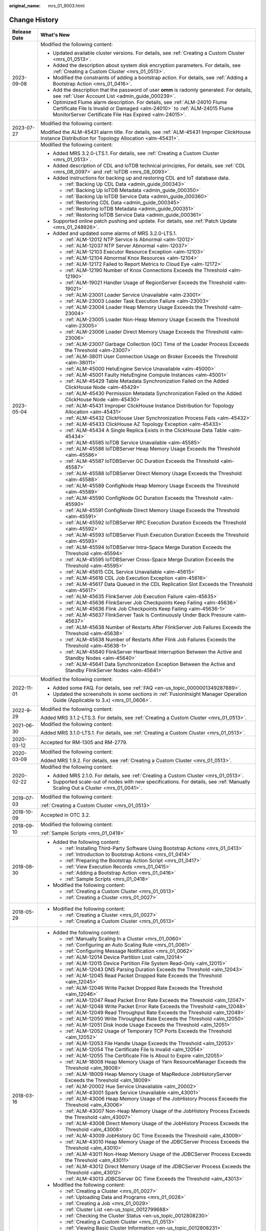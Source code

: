 :original_name: mrs_01_9003.html

.. _mrs_01_9003:

Change History
==============

+-----------------------------------+--------------------------------------------------------------------------------------------------------------------------------------------------------------------------------------------------------------------+
| Release Date                      | What's New                                                                                                                                                                                                         |
+===================================+====================================================================================================================================================================================================================+
| 2023-09-08                        | Modified the following content:                                                                                                                                                                                    |
|                                   |                                                                                                                                                                                                                    |
|                                   | -  Updated available cluster versions. For details, see :ref:`Creating a Custom Cluster <mrs_01_0513>`.                                                                                                            |
|                                   | -  Added the description about system disk encryption parameters. For details, see :ref:`Creating a Custom Cluster <mrs_01_0513>`.                                                                                 |
|                                   | -  Modified the constraints of adding a bootstrap action. For details, see :ref:`Adding a Bootstrap Action <mrs_01_0416>`.                                                                                         |
|                                   | -  Add the description that the password of user **omm** is radomly generated. For details, see :ref:`User Account List <admin_guide_000239>`.                                                                     |
|                                   | -  Optimized Flume alarm description. For details, see :ref:`ALM-24010 Flume Certificate File Is Invalid or Damaged <alm-24010>` to :ref:`ALM-24015 Flume MonitorServer Certificate File Has Expired <alm-24015>`. |
+-----------------------------------+--------------------------------------------------------------------------------------------------------------------------------------------------------------------------------------------------------------------+
| 2023-07-27                        | Modified the following content:                                                                                                                                                                                    |
|                                   |                                                                                                                                                                                                                    |
|                                   | Modified the ALM-45431 alarm title. For details, see :ref:`ALM-45431 Improper ClickHouse Instance Distribution for Topology Allocation <alm-45431>`.                                                               |
+-----------------------------------+--------------------------------------------------------------------------------------------------------------------------------------------------------------------------------------------------------------------+
| 2023-05-04                        | Modified the following content:                                                                                                                                                                                    |
|                                   |                                                                                                                                                                                                                    |
|                                   | -  Added MRS 3.2.0-LTS.1. For details, see :ref:`Creating a Custom Cluster <mrs_01_0513>`.                                                                                                                         |
|                                   | -  Added description of CDL and IoTDB technical principles, For details, see :ref:`CDL <mrs_08_0097>` and :ref:`IoTDB <mrs_08_0093>`.                                                                              |
|                                   | -  Added instructions for backing up and restoring CDL and IoT database data.                                                                                                                                      |
|                                   |                                                                                                                                                                                                                    |
|                                   |    -  :ref:`Backing Up CDL Data <admin_guide_000343>`                                                                                                                                                              |
|                                   |    -  :ref:`Backing Up IoTDB Metadata <admin_guide_000350>`                                                                                                                                                        |
|                                   |    -  :ref:`Backing Up IoTDB Service Data <admin_guide_000360>`                                                                                                                                                    |
|                                   |    -  :ref:`Restoring CDL Data <admin_guide_000345>`                                                                                                                                                               |
|                                   |    -  :ref:`Restoring IoTDB Metadata <admin_guide_000351>`                                                                                                                                                         |
|                                   |    -  :ref:`Restoring IoTDB Service Data <admin_guide_000361>`                                                                                                                                                     |
|                                   |                                                                                                                                                                                                                    |
|                                   | -  Supported online patch pushing and update. For details, see :ref:`Patch Update <mrs_01_248926>`.                                                                                                                |
|                                   | -  Added and updated some alarms of MRS 3.2.0-LTS.1.                                                                                                                                                               |
|                                   |                                                                                                                                                                                                                    |
|                                   |    -  :ref:`ALM-12012 NTP Service Is Abnormal <alm-12012>`                                                                                                                                                         |
|                                   |    -  :ref:`ALM-12037 NTP Server Abnormal <alm-12037>`                                                                                                                                                             |
|                                   |    -  :ref:`ALM-12103 Executor Resource Exception <alm-12103>`                                                                                                                                                     |
|                                   |    -  :ref:`ALM-12104 Abnormal Knox Resources <alm-12104>`                                                                                                                                                         |
|                                   |    -  :ref:`ALM-12172 Failed to Report Metrics to Cloud Eye <alm-12172>`                                                                                                                                           |
|                                   |    -  :ref:`ALM-12190 Number of Knox Connections Exceeds the Threshold <alm-12190>`                                                                                                                                |
|                                   |    -  :ref:`ALM-19021 Handler Usage of RegionServer Exceeds the Threshold <alm-19021>`                                                                                                                             |
|                                   |    -  :ref:`ALM-23001 Loader Service Unavailable <alm-23001>`                                                                                                                                                      |
|                                   |    -  :ref:`ALM-23003 Loader Task Execution Failure <alm-23003>`                                                                                                                                                   |
|                                   |    -  :ref:`ALM-23004 Loader Heap Memory Usage Exceeds the Threshold <alm-23004>`                                                                                                                                  |
|                                   |    -  :ref:`ALM-23005 Loader Non-Heap Memory Usage Exceeds the Threshold <alm-23005>`                                                                                                                              |
|                                   |    -  :ref:`ALM-23006 Loader Direct Memory Usage Exceeds the Threshold <alm-23006>`                                                                                                                                |
|                                   |    -  :ref:`ALM-23007 Garbage Collection (GC) Time of the Loader Process Exceeds the Threshold <alm-23007>`                                                                                                        |
|                                   |    -  :ref:`ALM-38011 User Connection Usage on Broker Exceeds the Threshold <alm-38011>`                                                                                                                           |
|                                   |    -  :ref:`ALM-45000 HetuEngine Service Unavailable <alm-45000>`                                                                                                                                                  |
|                                   |    -  :ref:`ALM-45001 Faulty HetuEngine Compute Instances <alm-45001>`                                                                                                                                             |
|                                   |    -  :ref:`ALM-45429 Table Metadata Synchronization Failed on the Added ClickHouse Node <alm-45429>`                                                                                                              |
|                                   |    -  :ref:`ALM-45430 Permission Metadata Synchronization Failed on the Added ClickHouse Node <alm-45430>`                                                                                                         |
|                                   |    -  :ref:`ALM-45431 Improper ClickHouse Instance Distribution for Topology Allocation <alm-45431>`                                                                                                               |
|                                   |    -  :ref:`ALM-45432 ClickHouse User Synchronization Process Fails <alm-45432>`                                                                                                                                   |
|                                   |    -  :ref:`ALM-45433 ClickHouse AZ Topology Exception <alm-45433>`                                                                                                                                                |
|                                   |    -  :ref:`ALM-45434 A Single Replica Exists in the ClickHouse Data Table <alm-45434>`                                                                                                                            |
|                                   |    -  :ref:`ALM-45585 IoTDB Service Unavailable <alm-45585>`                                                                                                                                                       |
|                                   |    -  :ref:`ALM-45586 IoTDBServer Heap Memory Usage Exceeds the Threshold <alm-45586>`                                                                                                                             |
|                                   |    -  :ref:`ALM-45587 IoTDBServer GC Duration Exceeds the Threshold <alm-45587>`                                                                                                                                   |
|                                   |    -  :ref:`ALM-45588 IoTDBServer Direct Memory Usage Exceeds the Threshold <alm-45588>`                                                                                                                           |
|                                   |    -  :ref:`ALM-45589 ConfigNode Heap Memory Usage Exceeds the Threshold <alm-45589>`                                                                                                                              |
|                                   |    -  :ref:`ALM-45590 ConfigNode GC Duration Exceeds the Threshold <alm-45590>`                                                                                                                                    |
|                                   |    -  :ref:`ALM-45591 ConfigNode Direct Memory Usage Exceeds the Threshold <alm-45591>`                                                                                                                            |
|                                   |    -  :ref:`ALM-45592 IoTDBServer RPC Execution Duration Exceeds the Threshold <alm-45592>`                                                                                                                        |
|                                   |    -  :ref:`ALM-45593 IoTDBServer Flush Execution Duration Exceeds the Threshold <alm-45593>`                                                                                                                      |
|                                   |    -  :ref:`ALM-45594 IoTDBServer Intra-Space Merge Duration Exceeds the Threshold <alm-45594>`                                                                                                                    |
|                                   |    -  :ref:`ALM-45595 IoTDBServer Cross-Space Merge Duration Exceeds the Threshold <alm-45595>`                                                                                                                    |
|                                   |    -  :ref:`ALM-45615 CDL Service Unavailable <alm-45615>`                                                                                                                                                         |
|                                   |    -  :ref:`ALM-45616 CDL Job Execution Exception <alm-45616>`                                                                                                                                                     |
|                                   |    -  :ref:`ALM-45617 Data Queued in the CDL Replication Slot Exceeds the Threshold <alm-45617>`                                                                                                                   |
|                                   |    -  :ref:`ALM-45635 FlinkServer Job Execution Failure <alm-45635>`                                                                                                                                               |
|                                   |    -  :ref:`ALM-45636 FlinkServer Job Checkpoints Keep Failing <alm-45636>`                                                                                                                                        |
|                                   |    -  :ref:`ALM-45636 Flink Job Checkpoints Keep Failing <alm-45636-1>`                                                                                                                                            |
|                                   |    -  :ref:`ALM-45637 FlinkServer Task Is Continuously Under Back Pressure <alm-45637>`                                                                                                                            |
|                                   |    -  :ref:`ALM-45638 Number of Restarts After FlinkServer Job Failures Exceeds the Threshold <alm-45638>`                                                                                                         |
|                                   |    -  :ref:`ALM-45638 Number of Restarts After Flink Job Failures Exceeds the Threshold <alm-45638-1>`                                                                                                             |
|                                   |    -  :ref:`ALM-45640 FlinkServer Heartbeat Interruption Between the Active and Standby Nodes <alm-45640>`                                                                                                         |
|                                   |    -  :ref:`ALM-45641 Data Synchronization Exception Between the Active and Standby FlinkServer Nodes <alm-45641>`                                                                                                 |
+-----------------------------------+--------------------------------------------------------------------------------------------------------------------------------------------------------------------------------------------------------------------+
| 2022-11-01                        | Modified the following content:                                                                                                                                                                                    |
|                                   |                                                                                                                                                                                                                    |
|                                   | -  Added some FAQ. For details, see :ref:`FAQ <en-us_topic_0000001349287889>`.                                                                                                                                     |
|                                   | -  Updated the screenshots in some sections in :ref:`FusionInsight Manager Operation Guide (Applicable to 3.x) <mrs_01_0606>`.                                                                                     |
+-----------------------------------+--------------------------------------------------------------------------------------------------------------------------------------------------------------------------------------------------------------------+
| 2022-9-29                         | Modified the following content:                                                                                                                                                                                    |
|                                   |                                                                                                                                                                                                                    |
|                                   | Added MRS 3.1.2-LTS.3. For details, see :ref:`Creating a Custom Cluster <mrs_01_0513>`.                                                                                                                            |
+-----------------------------------+--------------------------------------------------------------------------------------------------------------------------------------------------------------------------------------------------------------------+
| 2021-06-30                        | Modified the following content:                                                                                                                                                                                    |
|                                   |                                                                                                                                                                                                                    |
|                                   | Added MRS 3.1.0-LTS.1. For details, see :ref:`Creating a Custom Cluster <mrs_01_0513>`.                                                                                                                            |
+-----------------------------------+--------------------------------------------------------------------------------------------------------------------------------------------------------------------------------------------------------------------+
| 2020-03-12                        | Accepted for RM-1305 and RM-2779.                                                                                                                                                                                  |
+-----------------------------------+--------------------------------------------------------------------------------------------------------------------------------------------------------------------------------------------------------------------+
| 2020-03-09                        | Modified the following content:                                                                                                                                                                                    |
|                                   |                                                                                                                                                                                                                    |
|                                   | Added MRS 1.9.2. For details, see :ref:`Creating a Custom Cluster <mrs_01_0513>`.                                                                                                                                  |
+-----------------------------------+--------------------------------------------------------------------------------------------------------------------------------------------------------------------------------------------------------------------+
| 2020-02-22                        | Modified the following content:                                                                                                                                                                                    |
|                                   |                                                                                                                                                                                                                    |
|                                   | -  Added MRS 2.1.0. For details, see :ref:`Creating a Custom Cluster <mrs_01_0513>`.                                                                                                                               |
|                                   | -  Supported scale-out of nodes with new specifications. For details, see :ref:`Manually Scaling Out a Cluster <mrs_01_0041>`.                                                                                     |
+-----------------------------------+--------------------------------------------------------------------------------------------------------------------------------------------------------------------------------------------------------------------+
| 2019-07-03                        | Modified the following content:                                                                                                                                                                                    |
|                                   |                                                                                                                                                                                                                    |
|                                   | :ref:`Creating a Custom Cluster <mrs_01_0513>`                                                                                                                                                                     |
+-----------------------------------+--------------------------------------------------------------------------------------------------------------------------------------------------------------------------------------------------------------------+
| 2018-10-09                        | Accepted in OTC 3.2.                                                                                                                                                                                               |
+-----------------------------------+--------------------------------------------------------------------------------------------------------------------------------------------------------------------------------------------------------------------+
| 2018-09-10                        | Modified the following content:                                                                                                                                                                                    |
|                                   |                                                                                                                                                                                                                    |
|                                   | :ref:`Sample Scripts <mrs_01_0418>`                                                                                                                                                                                |
+-----------------------------------+--------------------------------------------------------------------------------------------------------------------------------------------------------------------------------------------------------------------+
| 2018-08-30                        | -  Added the following content:                                                                                                                                                                                    |
|                                   |                                                                                                                                                                                                                    |
|                                   |    -  :ref:`Installing Third-Party Software Using Bootstrap Actions <mrs_01_0413>`                                                                                                                                 |
|                                   |    -  :ref:`Introduction to Bootstrap Actions <mrs_01_0414>`                                                                                                                                                       |
|                                   |    -  :ref:`Preparing the Bootstrap Action Script <mrs_01_0417>`                                                                                                                                                   |
|                                   |    -  :ref:`View Execution Records <mrs_01_0415>`                                                                                                                                                                  |
|                                   |    -  :ref:`Adding a Bootstrap Action <mrs_01_0416>`                                                                                                                                                               |
|                                   |    -  :ref:`Sample Scripts <mrs_01_0418>`                                                                                                                                                                          |
|                                   |                                                                                                                                                                                                                    |
|                                   | -  Modified the following content:                                                                                                                                                                                 |
|                                   |                                                                                                                                                                                                                    |
|                                   |    -  :ref:`Creating a Custom Cluster <mrs_01_0513>`                                                                                                                                                               |
|                                   |    -  :ref:`Creating a Cluster <mrs_01_0027>`                                                                                                                                                                      |
+-----------------------------------+--------------------------------------------------------------------------------------------------------------------------------------------------------------------------------------------------------------------+
| 2018-05-29                        | -  Modified the following content:                                                                                                                                                                                 |
|                                   |                                                                                                                                                                                                                    |
|                                   |    -  :ref:`Creating a Cluster <mrs_01_0027>`                                                                                                                                                                      |
|                                   |    -  :ref:`Creating a Custom Cluster <mrs_01_0513>`                                                                                                                                                               |
+-----------------------------------+--------------------------------------------------------------------------------------------------------------------------------------------------------------------------------------------------------------------+
| 2018-03-16                        | -  Added the following content:                                                                                                                                                                                    |
|                                   |                                                                                                                                                                                                                    |
|                                   |    -  :ref:`Manually Scaling In a Cluster <mrs_01_0060>`                                                                                                                                                           |
|                                   |    -  :ref:`Configuring an Auto Scaling Rule <mrs_01_0061>`                                                                                                                                                        |
|                                   |    -  :ref:`Configuring Message Notification <mrs_01_0062>`                                                                                                                                                        |
|                                   |    -  :ref:`ALM-12014 Device Partition Lost <alm_12014>`                                                                                                                                                           |
|                                   |    -  :ref:`ALM-12015 Device Partition File System Read-Only <alm_12015>`                                                                                                                                          |
|                                   |    -  :ref:`ALM-12043 DNS Parsing Duration Exceeds the Threshold <alm_12043>`                                                                                                                                      |
|                                   |    -  :ref:`ALM-12045 Read Packet Dropped Rate Exceeds the Threshold <alm_12045>`                                                                                                                                  |
|                                   |    -  :ref:`ALM-12046 Write Packet Dropped Rate Exceeds the Threshold <alm_12046>`                                                                                                                                 |
|                                   |    -  :ref:`ALM-12047 Read Packet Error Rate Exceeds the Threshold <alm_12047>`                                                                                                                                    |
|                                   |    -  :ref:`ALM-12048 Write Packet Error Rate Exceeds the Threshold <alm_12048>`                                                                                                                                   |
|                                   |    -  :ref:`ALM-12049 Read Throughput Rate Exceeds the Threshold <alm_12049>`                                                                                                                                      |
|                                   |    -  :ref:`ALM-12050 Write Throughput Rate Exceeds the Threshold <alm_12050>`                                                                                                                                     |
|                                   |    -  :ref:`ALM-12051 Disk Inode Usage Exceeds the Threshold <alm_12051>`                                                                                                                                          |
|                                   |    -  :ref:`ALM-12052 Usage of Temporary TCP Ports Exceeds the Threshold <alm_12052>`                                                                                                                              |
|                                   |    -  :ref:`ALM-12053 File Handle Usage Exceeds the Threshold <alm_12053>`                                                                                                                                         |
|                                   |    -  :ref:`ALM-12054 The Certificate File Is Invalid <alm_12054>`                                                                                                                                                 |
|                                   |    -  :ref:`ALM-12055 The Certificate File Is About to Expire <alm_12055>`                                                                                                                                         |
|                                   |    -  :ref:`ALM-18008 Heap Memory Usage of Yarn ResourceManager Exceeds the Threshold <alm_18008>`                                                                                                                 |
|                                   |    -  :ref:`ALM-18009 Heap Memory Usage of MapReduce JobHistoryServer Exceeds the Threshold <alm_18009>`                                                                                                           |
|                                   |    -  :ref:`ALM-20002 Hue Service Unavailable <alm_20002>`                                                                                                                                                         |
|                                   |    -  :ref:`ALM-43001 Spark Service Unavailable <alm_43001>`                                                                                                                                                       |
|                                   |    -  :ref:`ALM-43006 Heap Memory Usage of the JobHistory Process Exceeds the Threshold <alm_43006>`                                                                                                               |
|                                   |    -  :ref:`ALM-43007 Non-Heap Memory Usage of the JobHistory Process Exceeds the Threshold <alm_43007>`                                                                                                           |
|                                   |    -  :ref:`ALM-43008 Direct Memory Usage of the JobHistory Process Exceeds the Threshold <alm_43008>`                                                                                                             |
|                                   |    -  :ref:`ALM-43009 JobHistory GC Time Exceeds the Threshold <alm_43009>`                                                                                                                                        |
|                                   |    -  :ref:`ALM-43010 Heap Memory Usage of the JDBCServer Process Exceeds the Threshold <alm_43010>`                                                                                                               |
|                                   |    -  :ref:`ALM-43011 Non-Heap Memory Usage of the JDBCServer Process Exceeds the Threshold <alm_43011>`                                                                                                           |
|                                   |    -  :ref:`ALM-43012 Direct Memory Usage of the JDBCServer Process Exceeds the Threshold <alm_43012>`                                                                                                             |
|                                   |    -  :ref:`ALM-43013 JDBCServer GC Time Exceeds the Threshold <alm_43013>`                                                                                                                                        |
|                                   |                                                                                                                                                                                                                    |
|                                   | -  Modified the following content:                                                                                                                                                                                 |
|                                   |                                                                                                                                                                                                                    |
|                                   |    -  :ref:`Creating a Cluster <mrs_01_0027>`                                                                                                                                                                      |
|                                   |    -  :ref:`Uploading Data and Programs <mrs_01_0028>`                                                                                                                                                             |
|                                   |    -  :ref:`Creating a Job <mrs_01_0029>`                                                                                                                                                                          |
|                                   |    -  :ref:`Cluster List <en-us_topic_0012799688>`                                                                                                                                                                 |
|                                   |    -  :ref:`Checking the Cluster Status <en-us_topic_0012808230>`                                                                                                                                                  |
|                                   |    -  :ref:`Creating a Custom Cluster <mrs_01_0513>`                                                                                                                                                               |
|                                   |    -  :ref:`Viewing Basic Cluster Information <en-us_topic_0012808231>`                                                                                                                                            |
|                                   |    -  :ref:`Manually Scaling Out a Cluster <mrs_01_0041>`                                                                                                                                                          |
|                                   |    -  :ref:`Importing and Exporting Data <en-us_topic_0019489057>`                                                                                                                                                 |
|                                   |    -  :ref:`Viewing Information of a Historical Cluster <en-us_topic_0057514383>`                                                                                                                                  |
|                                   |    -  :ref:`Accessing MRS Manager MRS 2.1.0 or Earlier) <mrs_01_0102>`                                                                                                                                             |
|                                   |    -  :ref:`Changing the Password of an Operation User <mrs_01_0427>`                                                                                                                                              |
|                                   |    -  :ref:`Initializing the Password of a System User <mrs_01_0428>`                                                                                                                                              |
+-----------------------------------+--------------------------------------------------------------------------------------------------------------------------------------------------------------------------------------------------------------------+
| 2018-01-31                        | Modified the following contents:                                                                                                                                                                                   |
|                                   |                                                                                                                                                                                                                    |
|                                   | -  :ref:`Accessing MRS Manager MRS 2.1.0 or Earlier) <mrs_01_0102>`                                                                                                                                                |
|                                   | -  :ref:`Creating a Custom Cluster <mrs_01_0513>`                                                                                                                                                                  |
+-----------------------------------+--------------------------------------------------------------------------------------------------------------------------------------------------------------------------------------------------------------------+
| 2017-11-08                        | -  Added the following content:                                                                                                                                                                                    |
|                                   |                                                                                                                                                                                                                    |
|                                   |    -  :ref:`Web UIs of Open Source Components <mrs_01_0362>`                                                                                                                                                       |
|                                   |                                                                                                                                                                                                                    |
|                                   | -  Modified the following contents:                                                                                                                                                                                |
|                                   |                                                                                                                                                                                                                    |
|                                   |    -  :ref:`Creating a Cluster <mrs_01_0027>`                                                                                                                                                                      |
|                                   |    -  :ref:`Creating a Custom Cluster <mrs_01_0513>`                                                                                                                                                               |
|                                   |    -  :ref:`Viewing Basic Cluster Information <en-us_topic_0012808231>`                                                                                                                                            |
|                                   |    -  :ref:`Manually Scaling Out a Cluster <mrs_01_0041>`                                                                                                                                                          |
|                                   |    -  :ref:`Viewing the Alarm List <en-us_topic_0040980162>`                                                                                                                                                       |
|                                   |    -  :ref:`Viewing Information of a Historical Cluster <en-us_topic_0057514383>`                                                                                                                                  |
|                                   |    -  :ref:`Viewing Job Configuration and Logs <mrs_01_0055>`                                                                                                                                                      |
+-----------------------------------+--------------------------------------------------------------------------------------------------------------------------------------------------------------------------------------------------------------------+
| 2017-06-09                        | -  Added the following content:                                                                                                                                                                                    |
|                                   |                                                                                                                                                                                                                    |
|                                   |    -  :ref:`Viewing Information of a Historical Cluster <en-us_topic_0057514383>`                                                                                                                                  |
|                                   |    -  :ref:`Configuring Cross-Cluster Mutual Trust Relationships <mrs_01_0354>`                                                                                                                                    |
|                                   |    -  :ref:`Configuring Users to Access Resources of a Trusted Cluster <mrs_01_0355>`                                                                                                                              |
|                                   |                                                                                                                                                                                                                    |
|                                   | -  Modified the following contents:                                                                                                                                                                                |
|                                   |                                                                                                                                                                                                                    |
|                                   |    -  :ref:`Uploading Data and Programs <mrs_01_0028>`                                                                                                                                                             |
|                                   |    -  :ref:`Creating a Job <mrs_01_0029>`                                                                                                                                                                          |
|                                   |    -  :ref:`Creating a Custom Cluster <mrs_01_0513>`                                                                                                                                                               |
|                                   |    -  :ref:`Installing a Client (Version 3.x or Later) <mrs_01_0090>`                                                                                                                                              |
|                                   |    -  :ref:`Installing a Client (Versions Earlier Than 3.x) <mrs_01_0091>`                                                                                                                                         |
+-----------------------------------+--------------------------------------------------------------------------------------------------------------------------------------------------------------------------------------------------------------------+
| 2017-04-06                        | -  Added the following content:                                                                                                                                                                                    |
|                                   |                                                                                                                                                                                                                    |
|                                   |    -  :ref:`Accessing MRS Manager MRS 2.1.0 or Earlier) <mrs_01_0102>`                                                                                                                                             |
|                                   |    -  :ref:`MRS Multi-User Permission Management <mrs_01_0340>`                                                                                                                                                    |
|                                   |                                                                                                                                                                                                                    |
|                                   | -  Modified the following contents:                                                                                                                                                                                |
|                                   |                                                                                                                                                                                                                    |
|                                   |    -  :ref:`Creating a Custom Cluster <mrs_01_0513>`                                                                                                                                                               |
|                                   |    -  :ref:`Manually Scaling Out a Cluster <mrs_01_0041>`                                                                                                                                                          |
|                                   |    -  :ref:`Viewing Basic Cluster Information <en-us_topic_0012808231>`                                                                                                                                            |
|                                   |    -  :ref:`Viewing and Manually Clearing an Alarm <mrs_01_0113>`                                                                                                                                                  |
+-----------------------------------+--------------------------------------------------------------------------------------------------------------------------------------------------------------------------------------------------------------------+
| 2017-02-20                        | This issue is the first official release.                                                                                                                                                                          |
+-----------------------------------+--------------------------------------------------------------------------------------------------------------------------------------------------------------------------------------------------------------------+
